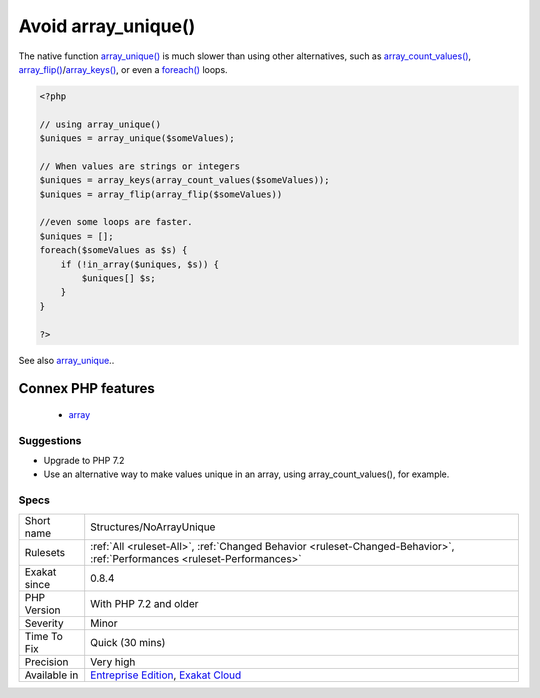 .. _structures-noarrayunique:

.. _avoid-array\_unique():

Avoid array_unique()
++++++++++++++++++++

.. meta::
	:description:
		Avoid array_unique(): The native function array_unique() is much slower than using other alternatives, such as array_count_values(), array_flip()/array_keys(), or even a foreach() loops.
	:twitter:card: summary_large_image
	:twitter:site: @exakat
	:twitter:title: Avoid array_unique()
	:twitter:description: Avoid array_unique(): The native function array_unique() is much slower than using other alternatives, such as array_count_values(), array_flip()/array_keys(), or even a foreach() loops
	:twitter:creator: @exakat
	:twitter:image:src: https://www.exakat.io/wp-content/uploads/2020/06/logo-exakat.png
	:og:image: https://www.exakat.io/wp-content/uploads/2020/06/logo-exakat.png
	:og:title: Avoid array_unique()
	:og:type: article
	:og:description: The native function array_unique() is much slower than using other alternatives, such as array_count_values(), array_flip()/array_keys(), or even a foreach() loops
	:og:url: https://php-tips.readthedocs.io/en/latest/tips/Structures/NoArrayUnique.html
	:og:locale: en
The native function `array_unique() <https://www.php.net/array_unique>`_ is much slower than using other alternatives, such as `array_count_values() <https://www.php.net/array_count_values>`_, `array_flip() <https://www.php.net/array_flip>`_/`array_keys() <https://www.php.net/array_keys>`_, or even a `foreach() <https://www.php.net/manual/en/control-structures.foreach.php>`_ loops.

.. code-block:: php
   
   <?php
   
   // using array_unique()
   $uniques = array_unique($someValues);
   
   // When values are strings or integers
   $uniques = array_keys(array_count_values($someValues));
   $uniques = array_flip(array_flip($someValues))
   
   //even some loops are faster.
   $uniques = [];
   foreach($someValues as $s) {
       if (!in_array($uniques, $s)) {
           $uniques[] $s;
       }
   }
   
   ?>

See also `array_unique <https://www.php.net/array_unique>`_..

Connex PHP features
-------------------

  + `array <https://php-dictionary.readthedocs.io/en/latest/dictionary/array.ini.html>`_


Suggestions
___________

* Upgrade to PHP 7.2
* Use an alternative way to make values unique in an array, using array_count_values(), for example.




Specs
_____

+--------------+--------------------------------------------------------------------------------------------------------------------------+
| Short name   | Structures/NoArrayUnique                                                                                                 |
+--------------+--------------------------------------------------------------------------------------------------------------------------+
| Rulesets     | :ref:`All <ruleset-All>`, :ref:`Changed Behavior <ruleset-Changed-Behavior>`, :ref:`Performances <ruleset-Performances>` |
+--------------+--------------------------------------------------------------------------------------------------------------------------+
| Exakat since | 0.8.4                                                                                                                    |
+--------------+--------------------------------------------------------------------------------------------------------------------------+
| PHP Version  | With PHP 7.2 and older                                                                                                   |
+--------------+--------------------------------------------------------------------------------------------------------------------------+
| Severity     | Minor                                                                                                                    |
+--------------+--------------------------------------------------------------------------------------------------------------------------+
| Time To Fix  | Quick (30 mins)                                                                                                          |
+--------------+--------------------------------------------------------------------------------------------------------------------------+
| Precision    | Very high                                                                                                                |
+--------------+--------------------------------------------------------------------------------------------------------------------------+
| Available in | `Entreprise Edition <https://www.exakat.io/entreprise-edition>`_, `Exakat Cloud <https://www.exakat.io/exakat-cloud/>`_  |
+--------------+--------------------------------------------------------------------------------------------------------------------------+


